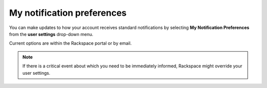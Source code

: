 .. _notification_preferences:

===========================
My notification preferences
===========================

You can make updates to how your account receives
standard notifications by selecting
**My Notification Preferences**
from the **user settings** drop-down menu.

Current options are within the Rackspace portal or by email.

.. image:: //docs/portal-onboarding-guide/_images/notificationimage.png
    :alt: **charges to date**

.. note::

     If there is a critical event about which you need to be immediately informed,
     Rackspace might override your user settings.
